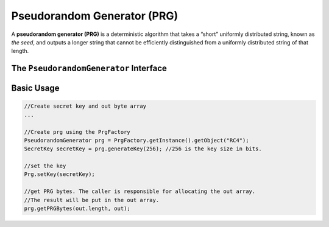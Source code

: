 Pseudorandom Generator (PRG)
============================

A **pseudorandom generator (PRG)** is a deterministic algorithm that takes a “short” uniformly distributed string, known as *the seed*, and outputs a longer string that cannot be efficiently distinguished from a uniformly distributed string of that length.

The ``PseudorandomGenerator`` Interface
---------------------------------------

.. java:method:: public void getPRGBytes(byte[] outBytes, int outOffset, int outlen)

    Streams the prg bytes.
    
    :param outBytes: output bytes. The result of streaming the bytes.
    :param outOffset: output offset
    :param outlen: the required output length

Basic Usage
-----------

.. code-block:: java

    //Create secret key and out byte array
    ...
    
    //Create prg using the PrgFactory
    PseudorandomGenerator prg = PrgFactory.getInstance().getObject("RC4"); 
    SecretKey secretKey = prg.generateKey(256); //256 is the key size in bits. 
    
    //set the key
    Prg.setKey(secretKey);
    
    //get PRG bytes. The caller is responsible for allocating the out array.
    //The result will be put in the out array.
    prg.getPRGBytes(out.length, out);
